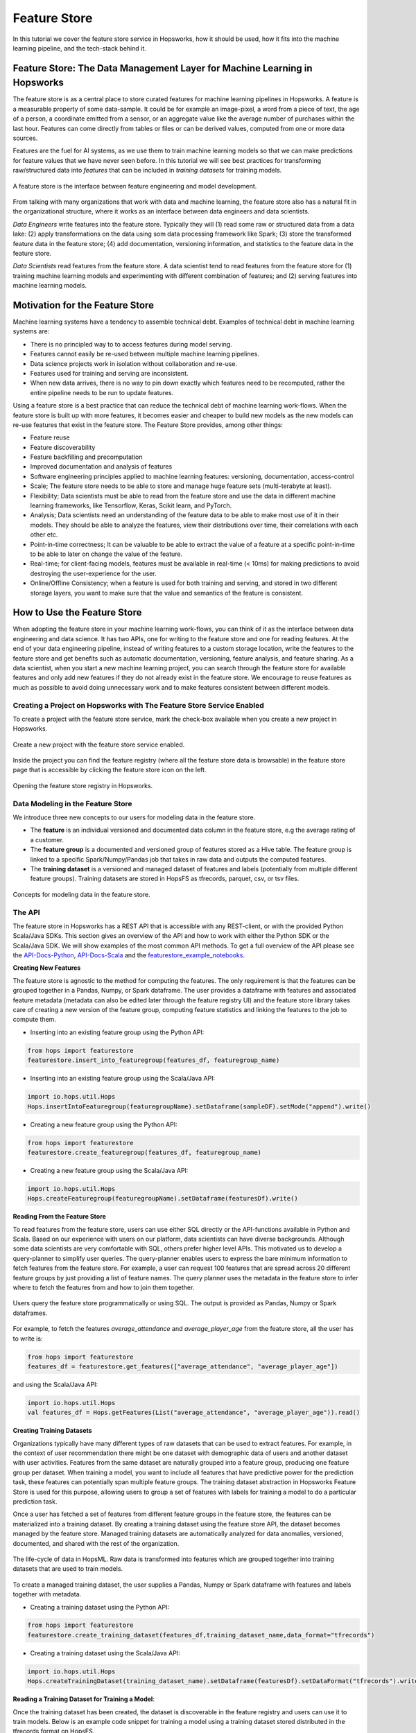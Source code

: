 Feature Store
==============

In this tutorial we cover the feature store service in Hopsworks, how it should be used, how it fits into the machine learning pipeline, and the tech-stack behind it.

Feature Store: The Data Management Layer for Machine Learning in Hopsworks
--------------------------------------------------------------------------

The feature store is as a central place to store curated features for machine learning pipelines in Hopsworks. A feature is a measurable property of some data-sample. It could be for example an image-pixel, a word from a piece of text, the age of a person, a coordinate emitted from a sensor, or an aggregate value like the average number of purchases within the last hour. Features can come directly from tables or files or can be derived values, computed from one or more data sources.

Features are the fuel for AI systems, as we use them to train machine learning models so that we can make predictions for feature values that we have never seen before. In this tutorial we will see best practices for transforming raw/structured data into *features* that can be included in *training datasets* for training models.

.. _hopsworks_feature_store.png: ../../_images/overview_new.png
.. figure:: ../../imgs/feature_store/overview_new.png
    :alt: A feature store is the interface between feature engineering and model development.
    :target: `hopsworks_feature_store.png`_
    :align: center
    :scale: 55 %
    :figclass: align-center

    A feature store is the interface between feature engineering and model development.

From talking with many organizations that work with data and machine learning, the feature store also has a natural fit in the organizational structure, where it works as an interface between data engineers and data scientists.

*Data Engineers* write features into the feature store. Typically they will (1) read some raw or structured data from a data lake: (2) apply transformations on the data using som data processing framework like Spark; (3) store the transformed feature data in the feature store; (4) add documentation, versioning information, and statistics to the feature data in the feature store.

*Data Scientists* read features from the feature store. A data scientist tend to read features from the feature store for (1) training machine learning models and experimenting with different combination of features; and (2) serving features into machine learning models.

Motivation for the Feature Store
--------------------------------

Machine learning systems have a tendency to assemble technical debt. Examples of technical debt in machine learning systems are:

* There is no principled way to to access features during model serving.
* Features cannot easily be re-used between multiple machine learning pipelines.
* Data science projects work in isolation without collaboration and re-use.
* Features used for training and serving are inconsistent.
* When new data arrives, there is no way to pin down exactly which features need to be recomputed, rather the entire pipeline needs to be run to update features.

Using a feature store is a best practice that can reduce the technical debt of machine learning work-flows. When the feature store is built up with more features, it becomes easier and cheaper to build new models as the new models can re-use features that exist in the feature store. The Feature Store provides, among other things:

* Feature reuse
* Feature discoverability
* Feature backfilling and precomputation
* Improved documentation and analysis of features
* Software engineering principles applied to machine learning features: versioning, documentation, access-control
* Scale; The feature store needs to be able to store and manage huge feature sets (multi-terabyte at least).
* Flexibility; Data scientists must be able to read from the feature store and use the data in different machine learning frameworks, like Tensorflow, Keras, Scikit learn, and PyTorch.
* Analysis; Data scientists need an understanding of the feature data to be able to make most use of it in their models. They should be able to analyze the features, view their distributions over time, their correlations with each other etc.
* Point-in-time correctness; It can be valuable to be able to extract the value of a feature at a specific point-in-time to be able to later on change the value of the feature.
* Real-time; for client-facing models, features must be available in real-time (< 10ms) for making predictions to avoid destroying the user-experience for the user.
* Online/Offline Consistency; when a feature is used for both training and serving, and stored in two different storage layers, you want to make sure that the value and semantics of the feature is consistent.

How to Use the Feature Store
----------------------------

When adopting the feature store in your machine learning work-flows, you can think of it as the interface between data engineering and data science. It has two APIs, one for writing to the feature store and one for reading features. At the end of your data engineering pipeline, instead of writing features to a custom storage location, write the features to the feature store and get benefits such as automatic documentation, versioning, feature analysis, and feature sharing. As a data scientist, when you start a new machine learning project, you can search through the feature store for available features and only add new features if they do not already exist in the feature store. We encourage to reuse features as much as possible to avoid doing unnecessary work and to make features consistent between different models.

Creating a Project on Hopsworks with The Feature Store Service Enabled
~~~~~~~~~~~~~~~~~~~~~~~~~~~~~~~~~~~~~~~~~~~~~~~~~~~~~~~~~~~~~~~~~~~~~~

To create a project with the feature store service, mark the check-box available when you create a new project in Hopsworks.

.. _featurestore_create_project.png: ../../_images/create_project.png
.. figure:: ../../imgs/feature_store/create_project.png
    :alt: Create a new project with the feature store service enabled.
    :target: `featurestore_create_project.png`_
    :align: center
    :figclass: align-center

    Create a new project with the feature store service enabled.

Inside the project you can find the feature registry (where all the feature store data is browsable) in the feature store page that is accessible by clicking the feature store icon on the left.

.. _featurestore_open_registry.png: ../../_images/opening_feature_registry.png
.. figure:: ../../imgs/feature_store/opening_feature_registry.png
    :alt: Opening the feature store registry
    :target: `featurestore_open_registry.png`_
    :align: center
    :figclass: align-center

    Opening the feature store registry in Hopsworks.

Data Modeling in the Feature Store
~~~~~~~~~~~~~~~~~~~~~~~~~~~~~~~~~~

We introduce three new concepts to our users for modeling data in the feature store.

* The **feature** is an individual versioned and documented data column in the feature store, e.g the average rating of a customer.
* The **feature group** is a documented and versioned group of features stored as a Hive table. The feature group is linked to a specific Spark/Numpy/Pandas job that takes in raw data and outputs the computed features.
* The **training dataset** is a versioned and managed dataset of features and labels (potentially from multiple different feature groups). Training datasets are stored in HopsFS as tfrecords, parquet, csv, or tsv files.

.. _featurestore_concepts.png: ../../_images/concepts.png
.. figure:: ../../imgs/feature_store/concepts.png
    :alt: Feature Store API
    :target: `featurestore_concepts.png`_
    :align: center
    :figclass: align-center

    Concepts for modeling data in the feature store.

The API
~~~~~~~

The feature store in Hopsworks has a REST API that is accessible with any REST-client, or with the provided Python Scala/Java SDKs. This section gives an overview of the API and how to work with either the Python SDK or the Scala/Java SDK. We will show examples of the most common API methods. To get a full overview of the API please see the API-Docs-Python_, API-Docs-Scala_ and the featurestore_example_notebooks_.

**Creating New Features**

The feature store is agnostic to the method for computing the features. The only requirement is that the features can be grouped together in a Pandas, Numpy, or Spark dataframe. The user provides a dataframe with features and associated feature metadata (metadata can also be edited later through the feature registry UI) and the feature store library takes care of creating a new version of the feature group, computing feature statistics and linking the features to the job to compute them.

* Inserting into an existing feature group using the Python API:

.. code-block:: python

    from hops import featurestore
    featurestore.insert_into_featuregroup(features_df, featuregroup_name)

* Inserting into an existing feature group using the Scala/Java API:

.. code-block:: scala

    import io.hops.util.Hops
    Hops.insertIntoFeaturegroup(featuregroupName).setDataframe(sampleDF).setMode("append").write()

* Creating a new feature group using the Python API:

.. code-block:: python

    from hops import featurestore
    featurestore.create_featuregroup(features_df, featuregroup_name)

* Creating a new feature group using the Scala/Java API:

.. code-block:: scala

    import io.hops.util.Hops
    Hops.createFeaturegroup(featuregroupName).setDataframe(featuresDf).write()

**Reading From the Feature Store**

To read features from the feature store, users can use either SQL directly or the API-functions available in Python and Scala. Based on our experience with users on our platform, data scientists can have diverse backgrounds. Although some data scientists are very comfortable with SQL, others prefer higher level APIs. This motivated us to develop a query-planner to simplify user queries. The query-planner enables users to express the bare minimum information to fetch features from the feature store. For example, a user can request 100 features that are spread across 20 different feature groups by just providing a list of feature names. The query planner uses the metadata in the feature store to infer where to fetch the features from and how to join them together.

.. _featurestore_query_planner.png: ../../_images/query_optimizer.png
.. figure:: ../../imgs/feature_store/query_optimizer.png
    :alt: Feature Store Query Planner
    :target: `featurestore_query_planner.png`_
    :align: center
    :figclass: align-center

    Users query the feature store programmatically or using SQL. The output is provided as Pandas, Numpy or Spark dataframes.

For example, to fetch the features `average_attendance` and `average_player_age` from the feature store, all the user has to write is:

.. code-block:: python

    from hops import featurestore
    features_df = featurestore.get_features(["average_attendance", "average_player_age"])

and using the Scala/Java API:

.. code-block:: scala

    import io.hops.util.Hops
    val features_df = Hops.getFeatures(List("average_attendance", "average_player_age")).read()

**Creating Training Datasets**

Organizations typically have many different types of raw datasets that can be used to extract features. For example, in the context of user recommendation there might be one dataset with demographic data of users and another dataset with user activities. Features from the same dataset are naturally grouped into a feature group, producing one feature group per dataset. When training a model, you want to include all features that have predictive power for the prediction task, these features can potentially span multiple feature groups. The training dataset abstraction in Hopsworks Feature Store is used for this purpose, allowing users to group a set of features with labels for training a model to do a particular prediction task.

Once a user has fetched a set of features from different feature groups in the feature store, the features can be materialized into a training dataset. By creating a training dataset using the feature store API, the dataset becomes managed by the feature store. Managed training datasets are automatically analyzed for data anomalies, versioned, documented, and shared with the rest of the organization.

.. _featurestore_pipeline.png: ../../_images/pipeline.png
.. figure:: ../../imgs/feature_store/pipeline.png
    :alt: Feature Store Pipeline
    :target: `featurestore_pipeline.png`_
    :align: center
    :figclass: align-center

    The life-cycle of data in HopsML. Raw data is transformed into features which are grouped together into training datasets that are used to train models.

To create a managed training dataset, the user supplies a Pandas, Numpy or Spark dataframe with features and labels together with metadata.

* Creating a training dataset using the Python API:

.. code-block:: python

    from hops import featurestore
    featurestore.create_training_dataset(features_df,training_dataset_name,data_format="tfrecords")

* Creating a training dataset using the Scala/Java API:

.. code-block:: scala

    import io.hops.util.Hops
    Hops.createTrainingDataset(training_dataset_name).setDataframe(featuresDf).setDataFormat("tfrecords").write()


**Reading a Training Dataset for Training a Model**:

Once the training dataset has been created, the dataset is discoverable in the feature registry and users can use it to train models. Below is an example code snippet for training a model using a training dataset stored distributed in the tfrecords format on HopsFS.

* Using the Python API:

.. code-block:: python

    from hops import featurestore
    import tensorflow as tf
    dataset_dir = featurestore.get_training_dataset_path(td_name)
    # the tf records are written in a distributed manner using partitions
    input_files = tf.gfile.Glob(dataset_dir + "/part-r-*")
    # tf record schemas are managed by the feature store
    tf_record_schema = featurestore.get_training_dataset_tf_record_schema(td_name)
    def decode(example_proto):
        return tf.parse_single_example(example_proto, tf_record_schema)

    dataset = tf.data.TFRecordDataset(input_files)
                                 .map(decode)
                                 .shuffle(shuffle_buffer_size)
                                 .batch(batch_size)
                                 .repeat(num_epochs)
    # three layer MLP for regression
    model = tf.keras.Sequential([
           layers.Dense(64, activation="relu"),
           layers.Dense(64, activation="relu"),
           layers.Dense(1)
        ])
    model.compile(optimizer=tf.train.AdamOptimizer(lr), loss="mse")
    model.fit(dataset, epochs=num_epochs, steps_per_epoch=spe)


* Using the Scala/Java API:

.. code-block:: scala

    import io.hops.util.Hops
    val dataset_df = Hops.getTrainingDataset("team_position_prediction").read()
    val transformedDf = new VectorAssembler().setInputCols(Array( "average_player_rating","average_attendance", "sum_player_rating",
                     "sum_position", "sum_player_worth", "average_player_age", "average_player_worth",
                     "team_budget", "average_position", "sum_player_age", "sum_attendance")).
		     setOutputCol("features").
		     transform(dataset_df).
		     drop("average_player_rating").
		     drop("average_attendance").
		     drop("sum_player_rating").
		     drop("sum_player_worth").
		     drop("average_player_age").
		     drop("average_player_worth").
		     drop("team_budget").
		     drop("average_position").
		     drop("sum_player_age").
		     drop("sum_attendance").
		     drop("sum_position")
    val lr = new LinearRegression().
    setLabelCol("team_position").
    setFeaturesCol("features").
    setMaxIter(NUM_ITER).
    setRegParam(REG_LAMBDA_PARAM).
    setElasticNetParam(ELASTIC_REG_PARAM)
    val lrModel = lr.fit(transformedDf)
    lrModel.transform(transformedDf).select("features", "team_position", "prediction").show()
    val trainingSummary = lrModel.summary
    println(s"numIterations: ${trainingSummary.totalIterations}")
    println(s"objectiveHistory: [${trainingSummary.objectiveHistory.mkString(",")}]")
    trainingSummary.residuals.show()
    println(s"RMSE: ${trainingSummary.rootMeanSquaredError}")
    println(s"r2: ${trainingSummary.r2}")



The Feature Registry
~~~~~~~~~~~~~~~~~~~~

The feature registry is the user interface for publishing and discovering features and training datasets. The feature registry also serves as a tool for analyzing feature evolution over time by comparing feature versions. When a new data science project is started, data scientists within the project typically begin by scanning the feature registry for available features, and only add new features for their model that do not already exist in the feature store.

The feature registry provides:

* Keyword search on feature/feature group/training dataset metadata.
* Create/Update/Delete/View operations on feature/feature group/training dataset metadata.
* Automatic feature analysis.
* Feature dependency/provenance tracking.
* Feature job tracking.

**Finding Features**

In the registry you can search for features, feature groups and training datasets in the search bar. Features are automatically grouped by versions in the search results.

.. _hopsworks_featurestore_finding_features.png: ../../_images/finding_features.png
.. figure:: ../../imgs/feature_store/finding_features.png
    :alt: Searching for features in the feature registry.
    :target: `hopsworks_featurestore_finding_features.png`_
    :align: center
    :figclass: align-center

    Searching for features in the feature registry.

**Automatic Feature Analysis**

When a feature group or training dataset is updated in the feature store, a data analysis step is performed. In particular, we look at cluster analysis, feature correlation, feature histograms and descriptive statistics. We have found that these are the most common type of statistics that our users find useful in the feature modeling phase. For example, feature correlation information can be used to identify redundant features, feature histograms can be used to monitor feature distributions between different versions of a feature to discover covariate shift, and cluster analysis can be used to spot outliers. Having such statistics accessible in the feature registry helps data scientists decide on which features to use.

.. _hopsworks_featurestore_opening_stats_tab.png: ../../_images/opening_stats_tab.png
.. figure:: ../../imgs/feature_store/opening_stats_tab.png
    :alt: Searching for features in the feature registry.
    :target: `hopsworks_featurestore_opening_stats_tab.png`_
    :align: center
    :scale: 55 %
    :figclass: align-center

    Opening that statistics for a feature group.

**Other Actions Available in the Feature Registry**

A common practice using the feature store is that the data of feature groups and training datasets are inserted using the APIs in Python/Java/Scala, but the metadata is filled and edited from the feature registry UI. In addition to editing metadata about features, the registry also provides the following functionality:

* Create/Update/Delete operations on feature groups and training datasets
* Preview feature group data
* View feature group and training dataset schemas
* Create new Training Datasets by grouping features together
* Configuring storage connectors

On-Demand and Cached Features
------------------------------------

There are two types of feature groups in the Feature Store:

* **Cached Feature Group**: This type of feature group is the most common, it will store the computed features inside the Hopsworks Feature Store.
* **On-Demand Feature Groups**: This type of feature group is not stored in Hopsworks, rather it is computed *on-demand*. To create an on-demand feature group you must configure a JDBC connector and a SQL query to compute the features. On-demand feature groups are typically used when an organization have feature data available in external storage systems and don't want to duplicate the data in Hopsworks feature store.

The code-snippets below illustrates the different APIs for creating a cached vs an on-demand feature group using the Scala SDK:

.. code-block:: scala

    //Cached Feature Group
    Hops.createFeaturegroup(fgName).setDataframe(df).write()

    //On-Demand Feature Group
    Hops.createFeaturegroup(fgName).setOnDemand(true).setJdbcConnector(sc).setSqlQuery(query).write()


Online and Offline Feature Groups
---------------------------------

To explain the need for the separation into online and offline features, it is useful to review the use-cases of the feature store. The feature store has a natural fit in the machine learning workflow. The feature store works as an interface between data engineers and data scientists.

- **Data Engineers** write features into the feature store. Typically they will (1) read some raw or structured data from a data lake: (2) apply transformations on the data using som data processing framework like Spark; (3) store the transformed feature data in the feature store; (4) add documentation, versioning information, and statistics to the feature data in the feature store.
- **Data Scientists** tend to read features from the feature store for (1) training machine learning models and experimenting with different combination of features; and (2) serving features into machine learning models. These two-use cases of the feature store has very different characteristics, motivating the need for a separation between *online* store of features and an *offline* store of features.

When reading from the feature store for training/experimentation, there are requirements on the feature store such as

- **Scale**; The feature store needs to be able to store and manage huge feature sets (multi-terabyte at least).
- **Flexibility**; Data scientists must be able to read from the feature store and use the data in different machine learning frameworks, like Tensorflow, Keras, Scikit learn, and PyTorch.
- **Analysis**; Data scientists need an understanding of the feature data to be able to make most use of it in their models. They should be able to analyze the features, view their distributions over time, their correlations with each other etc.
- **Point-in-time correctness**; It can be valuable to be able to extract the value of a feature at a specific point-in-time to be able to later on change the value of the feature. For example, say that we at point in time X have a feature-vector for customer C1, and at time X we don’t know that C1 is doing fraud, so the label of C1 is “benign customer”. Later on at time Y we find out that customer C1 actually was taking part in fraudulent activity at time X. Then we want to be able to go back and modify the label of C1 to “malign customer” and re-train our model or re-evaluate the model. I.e it should be possible to re-create old training data from future predictions. Ideally, this point-in-time correctness of a feature should be possible without having to store the value of a feature at every single point in time, rather it should be possible to re-compute the value of a feature at a specific point in time dynamically.

On the other hand, when reading from the feature store for serving models there are very specific requirements that differ from the requirements for training/serving:

- **Real-time**; for client-facing models, features must be available in real-time for making predictions to avoid destroying the user-experience for the user. The limits for what is considered real-time depends on the context. Hopsworks feature store can serve features in < 5 ms.
- **Online/Offline Consistency**; when a feature is used for both training and serving, and stored in two different storage layers, you want to make sure that the value and semantics of the feature is consistent. Offline/online consistency has a lot to do with that you have to rewrite code between train and serving, if you can use the same code for both, then a lot is solved as the transformation to compute the feature happens before it gets to the feature store, if the code for computing the feature is consistent between training/serving you can store the feature data in two different storage layers for training/serving and still be confident in its consistency. However, if you have to rewrite the pipeline to compute batch features to a new pipeline for computing online features, you might get consistency issues. The data that you give the model during serving has to look exactly the same as the data you train the model with, otherwise your model will behave weird and bad.

Due to the very different requirements on batch and real-time features, it is common to split the feature store into two parts, a batch feature store for storing features for training and a real-time feature store for storing features for serving. In Hopsworks we store offline feature data in **Hive** and online feature data in **MySQL Cluster**.


.. _hopsworks_online_featurestore.png: ../../_images/online_featurestore.png
.. figure:: ../../imgs/feature_store/online_featurestore.png
    :alt: Hopsworks Feature Store Architecture. Online features are stored in MySQL Cluster and Offline Features are stored in Hive
    :target: `hopsworks_online_featurestore.png`_
    :align: center
    :figclass: align-center

    Hopsworks Feature Store Architecture. Online features are stored in MySQL Cluster and Offline Features are stored in Hive.

The feature store service on Hopsworks unifies the Online/Offline feature data under a single API, making the underlying infrastructure transparent to the data scientist.

.. _hopsworks_online_featurestore2.png: ../../_images/online_featurestore2.png
.. figure:: ../../imgs/feature_store/online_featurestore2.png
    :alt: Data is typically ingested into the Feature Store through Kafka and historical data is stored in the offline feature store (Hive) and recent data for online-serving is stored in the online feature store (MySQL Cluster). The feature store provides connectors to common ML frameworks and platforms.
    :target: `hopsworks_online_featurestore2.png`_
    :align: center
    :figclass: align-center

    Data is typically ingested into the Feature Store through Kafka and historical data is stored in the offline feature store (Hive) and recent data for online-serving is stored in the online feature store (MySQL Cluster). The feature store provides connectors to common ML frameworks and platforms.

The code-snippets below illustrates the different APIs for creating feature groups with online/offline storage enabled:

.. code-block:: python

    from hops import featurestore

    # create feature group and insert data only in the online storage
    featurestore.create_featuregroup(spark_df, featuregroup_name, online=True, primary_key="id")

    # create feature group and insert data only in the offline storage
    featurestore.create_featuregroup(spark_df, featuregroup_name, online=False, offline=True, primary_key="id")

    # create feature group and insert data in both the online and the offline storage
    featurestore.create_featuregroup(spark_df, featuregroup_name, online=True, offline=True, primary_key="id")

    # insert into an existing online feature group
    featurestore.insert_into_featuregroup(sample_df, "online_featuregroup_test", online=True, offline=False, mode="append")

    # insert into an existing offline feature group
    featurestore.insert_into_featuregroup(sample_df, "online_featuregroup_test", online=Offline, offline=True, mode="append")

    # insert into an existing online & offline feature group
    featurestore.insert_into_featuregroup(sample_df, "online_featuregroup_test", online=True, offline=True, mode="append")

The same methods for reading the offline feature store can be used to read from the online feature store by setting the argument `online=True`. However, please note that as the online feature store is supposed to be used for feature serving, it should be queried with primary-key lookups for getting the best performance. In fact, it is highly discouraged to use the online feature serving for doing full-table-scans. If you find yourself frequently needing to use `get_featuregroup(online=True)` to get the entire feature group (full-table scan), you are probably better of using the offline feature store. The online feature store is intended for quick primary key lookups, not data analysis. The code-snippets below illustrates the different APIs for reading from the online/offline feature store.

.. code-block:: python

    from hops import featurestore

    # primary key lookup in the online feature store using SQL
    df = featurestore.sql("SELECT feature FROM featuregroup_name WHERE primary_key=x", online=True)

    # read all values of a given featuregroup in the online featurestore
    df = featurestore.get_featuregroup(featuregroup_name, online=True)

    # read all values of a given feature in the online featurestore
    df = featurestore.get_feature(feature_name, online=True)

More examples of using feature store Python and Scala SDK to read/write from/to the online feature store are available at featurestore_example_notebooks_.

External and HopsFS Training Datasets
-------------------------------------

There are two storage types for training datasets in the Feature Store:

* **HopsFS**: The default storage type for training datasets is HopsFS, a state-of-the-art scalable file system that comes bundled with the Hopsworks stack.
* **S3**: The feature store SDKs also provides the functionality to store training datasets external to a Hopsworks installation, e.g in S3. When training datasets are stored in S3, only the metadata is managed in Hopsworks and the actual data is stored in S3. To be able to create external training datasets, you must first configure a storage connector to S3.

The code-snippets below illustrates the different APIs for creating a training dataset stored in HopsFS vs a training dataset stored in S3, using the Scala SDK:

.. code-block:: scala

    //Training Dataset stored in HopsFS (default sink)
    Hops.createTrainingDataset(tdName).setDataframe(df).write()

    //External Training Dataset
    Hops.createTrainingDataset(tdName).setDataframe(df).setSink(s3Connector).write()


Configuring Storage Connectors for the Feature Store
----------------------------------------------------

By default, a feature store created in Hopsworks will have three storage connectors:

- `projectname`, a JDBC connector for the project's general-purpose Hive database
- `projectname_featurestore`, a JDBC connector for the project's feature store database (this is where cached feature groups are stored)
- `projectname_Training_Datasets`, a HopsFS connector for storing training datasets inside the project

To configure new storage connectors, e.g S3, HopsFS, or JDBC connectors, use the form available in the feature registry UI.

.. _hopsworks_featurestore_new_sc.png: ../../_images/new_sc.png
.. figure:: ../../imgs/feature_store/new_sc.png
    :alt: New storage connectors can be configured from the Feature Store UI.
    :target: `hopsworks_featurestore_new_sc.png`_
    :align: center
    :scale: 55 %
    :figclass: align-center

    Storage Connectors can be configured from the Feature Store UI in Hopsworks.


Incremental Ingestion to the Feature Store using Apache Hudi
------------------------------------------------------------

Hopsworks Feature Store supports Apache Hudi (hudi_) for efficient upserts and time-travel in the feature store. Below is a code-snippet illustrating how to use Hudi when inserting into feature groups and for time-travel.

.. code-block:: scala

    import io.hops.util.Hops
    Hops.createFeaturegroup(featuregroup_name)
                         .setHudi(true)
                         .setPartitionBy(partitionCols)
                         .setDataframe(sparkDf)
                         .setPrimaryKey(primaryKeyName).write()

    Hops.queryFeaturestore("select id, value from featuregroup_name WHERE _hoodie_commit_time = X").read.show(5)

A Multi-tenant Feature Store Service
------------------------------------

Despite the benefit of centralizing features, we have identified a need to enforce access control to features. Several organizations that we have talked to are working partially with sensitive data that requires specific access rights that is not granted to everyone in the organization. For example, it might not be feasible to publish features that are extracted from sensitive data to a feature store that is public within the organization.

To solve this problem we utilize the multi-tenant model of Hopsworks. Feature stores in Hopsworks are by default project-private and can be shared across projects, which means that an organization can combine public and private feature stores. An organization can have a central public feature store that is shared with everyone in the organization as well as private feature stores containing features of sensitive nature that are only accessible by users with the appropriate permissions.

.. _hopsworks_featurestore_multitenant.png: ../../_images/multitenant.png
.. figure:: ../../imgs/feature_store/multitenant.png
    :alt: Based on the organization need, features can be divided into several feature stores to preserve data access control.
    :target: `hopsworks_featurestore_multitenant.png`_
    :align: center
    :scale: 55 %
    :figclass: align-center

    Based on the organization need, features can be divided into several feature stores to preserve data access control.

To share a feature store with another project, share the dataset containing the feature groups and features (**projectname_featurestore.db**) as well as the dataset that contains the training datasets (**projectname_Training_Datasets**). To share datasets in Hopsworks simply right-click the feature store inside of your project dataset browser:

.. _hopsworks_featurestore_share_fs.png: ../../_images/share_fs.png
.. figure:: ../../imgs/feature_store/share_fs.png
    :alt: Feature stores can be shared across project boundaries.
    :target: `hopsworks_featurestore_share_fs.png`_
    :align: center
    :scale: 55 %
    :figclass: align-center

    Feature stores can be shared across project boundaries.


When you have multiple feature stores shared with your project you can select which one to view in the feature registry:

.. _hopsworks_featurestore_select_fs.png: ../../_images/select_fs.png
.. figure:: ../../imgs/feature_store/select_fs.png
    :alt: Select feature store in the feature registry
    :target: `hopsworks_featurestore_select_fs.png`_
    :align: center
    :scale: 55 %
    :figclass: align-center

    Selecting a feature store in the feature registry.

Technical Details on the Architecture
-------------------------------------

The architecture of the feature store in hopsworks is depicted in the image below.

.. _hopsworks_featurestore_architecture.png: ../../_images/arch_w_pandas_numpy.png
.. figure:: ../../imgs/feature_store/arch_w_pandas_numpy.png
    :alt: Hopsworks feature store architecture
    :target: `hopsworks_featurestore_architecture.png`_
    :align: center
    :scale: 55 %
    :figclass: align-center

    Architecture of Hops Feature Store.


A feature store consists of five main components:

* The feature engineering jobs, the jobs used to compute the features and insert into the feature store.
* The storage layer for storing the feature data.
* The metadata layer used for storing code to compute features, versioning, analysis data, and documentation.
* The API, used for reading/writing features from/to the feature store.
* The feature registry, a user interface (UI) service where data scientists can share, discover, and order computation of features.


.. _hopsworks_featurestore_stack.png: ../../_images/fs_stack.png
.. figure:: ../../imgs/feature_store/fs_stack.png
    :alt: Hopsworks feature store components
    :target: `hopsworks_featurestore_stack.png`_
    :align: center
    :scale: 85 %
    :figclass: align-center

    Feature Store Component Hierarchy.

Connecting from Amazon SageMaker
--------------------------------
Connecting to the Feature Store from Amazon SageMaker requires a Feature Store API key to be stored in the AWS Secrets Manager. Additionally, read access to this API key needs to be given to the AWS role used by SageMaker and hops-util-py needs to be installed on SageMaker.

**Generating an API Key and storing it in the AWS Secrets Manager**

In Hopsworks, click on your username in the top-right corner and select *Settings* to open the user settings. Select *Api keys*. Give the key a name and select the *featurestore* and *project* scopes before creating the key. Copy the key into your clipboard for the next step.

.. _hopsworks_api_key.png: ../../_images/api_key.png
.. figure:: ../../imgs/feature_store/api_key.png
    :alt: Hopsworks feature store api key
    :target: `hopsworks_api_key.png`_
    :align: center
    :scale: 30 %
    :figclass: align-center

**Storing the API Key in the AWS Secrets Manager**

In the AWS management console ensure that you active region is the region you use for SageMaker. Go to the *AWS Secrets Manager* and select *Store new secret*. Select *Other type of secrets* and add *api-key* as the key and paste the API key created in the previous step as the value. Click next.

.. _hopsworks_secrets_manager.png: ../../_images/secrets_manager.png
.. figure:: ../../imgs/feature_store/secrets_manager.png
    :alt: Hopsworks feature store secrets manager step 1
    :target: `hopsworks_secrets_manager.png`_
    :align: center
    :scale: 20 %
    :figclass: align-center

As secret name enter *hopsworks/project/[MY_HOPSWORKS_PROJECT]/role/[MY_SAGEMAKER_ROLE]* replacing [MY_HOPSWORKS_PROJECT] with the name of the project hosting the Feature Store in Hopsworks and [MY_SAGEMAKER_ROLE] with the AWS role used by the SageMaker instance that should access the Feature Store. Select next twice and finally store the secret. Then click on the secret in the secrets list and take note of the *Secret ARN*.

.. _hopsworks_secrets_manager2.png: ../../_images/secrets_manager2.png
.. figure:: ../../imgs/feature_store/secrets_manager2.png
    :alt: Hopsworks feature store secrets manager step 2
    :target: `hopsworks_secrets_manager2.png`_
    :align: center
    :scale: 20 %
    :figclass: align-center

**Granting access to the secret to the SageMaker notebook role**

In the AWS management console go to *IAM*, select *Roles* and then the role that is used when creating SageMaker notebook instances. Select *Add inline policy*. Choose *Secrets Manager* as service, expand the *Read* access level and check *GetSecretValue*. Expand Resources and select *Add ARN*. Paste the ARN of the secret created in the previous step. Click on *Review*, give the policy a name und click on *Create policy*.

.. _hopsworks_aws_policy.png: ../../_images/aws_policy.png
.. figure:: ../../imgs/feature_store/aws_policy.png
    :alt: Hopsworks feature store set policy
    :target: `hopsworks_aws_policy.png`_
    :align: center
    :scale: 20 %
    :figclass: align-center

**Installing hops-util-py and connecting to the Feature Store**
To be able to access the Hopsworks Feature Store the hops-util-py library needs to be installed. One way of achieving this is opening a Python notebook in SageMaker and installing the latest hops-util-py together with a native depdendency using the following command. This requires root access on the notebook. Note that the library will not be persistent. For information around how to permanently install a library to Sagemaker see `Install External Libraries and Kernels in Notebook Instances <https://docs.aws.amazon.com/sagemaker/latest/dg/nbi-add-external.html>`_. ::

    !pip install hops

You can now connect to the Feature Store::

    import hops.featurestore as fs
    fs.connect('my_instance.us-east-2.compute.amazonaws.com', 'my_project')

If you have trouble connecting, then ensure that the Security Group of your Hopsworks instance on AWS are configured to allow incoming traffic from your SageMaker instance. See `VPC Security Groups <https://docs.aws.amazon.com/vpc/latest/userguide/VPC_SecurityGroups.html>`_. for more information.

Connecting from Databricks notebooks
------------------------------------

**Setting up roles and API keys**

Follow the steps descibed in `Connecting from Amazon SageMaker`_ for setting up Hopsworks API keys and AWS roles and access to secrets. Ensure to use the role that is specified in the *Advanced Options* when creating a Spark cluster in Databricks.

**Installing hops-util-py**

The feature store library needs to be installed to connect to it. In the Databricks UI, go to *Clusters* and select your cluster. Select *Libraries* and then *Install New*. As *Library Source* choose *PyPI* and fill in *hops* into the *Package* field. Additionally, you'll need to upgrade the *boto3* library to be able to read secrets from the *AWS Secrets Manger*. Do so by repating the process with the package *boto3==1.9.227*.

**Connecting to the Feature Store**

In the Databricks notebooks connected to the prepared cluster use the following code to connect to the feature store::

    import hops.featurestore as fs
    fs.connect('my_instance.us-east-2.compute.amazonaws.com', 'my_project')

If you have trouble connecting, then ensure that the Security Group of your Hopsworks instance on AWS are configured to allow incoming traffic from your SageMaker instance. See `VPC Security Groups <https://docs.aws.amazon.com/vpc/latest/userguide/VPC_SecurityGroups.html>`_. for more information.

Want to Learn More?
-------------------

We have provided a large number of example notebooks, available here_. Go to Hopsworks and try them out! You can do this either by taking one of the built-in *tours* on Hopsworks, or by uploading one of the example notebooks to your project and run it through the Jupyter service. You can also have a look at HopsML_, which enables large-scale distributed deep learning on Hops.

.. _here: https://github.com/logicalclocks/hops-examples
.. _HopsML: ../../hopsml/hopsML.html
.. _jobs: ./jobs.html
.. _featurestore_example_notebooks: https://github.com/Limmen/hops-examples/tree/HOPSWORKS-721/notebooks/featurestore
.. _API-Docs-Python: http://hops-py.logicalclocks.com/
.. _API-Docs-Scala: http://snurran.sics.se/hops/hops-util-javadoc/
.. _hudi: http://hudi.apache.org/
